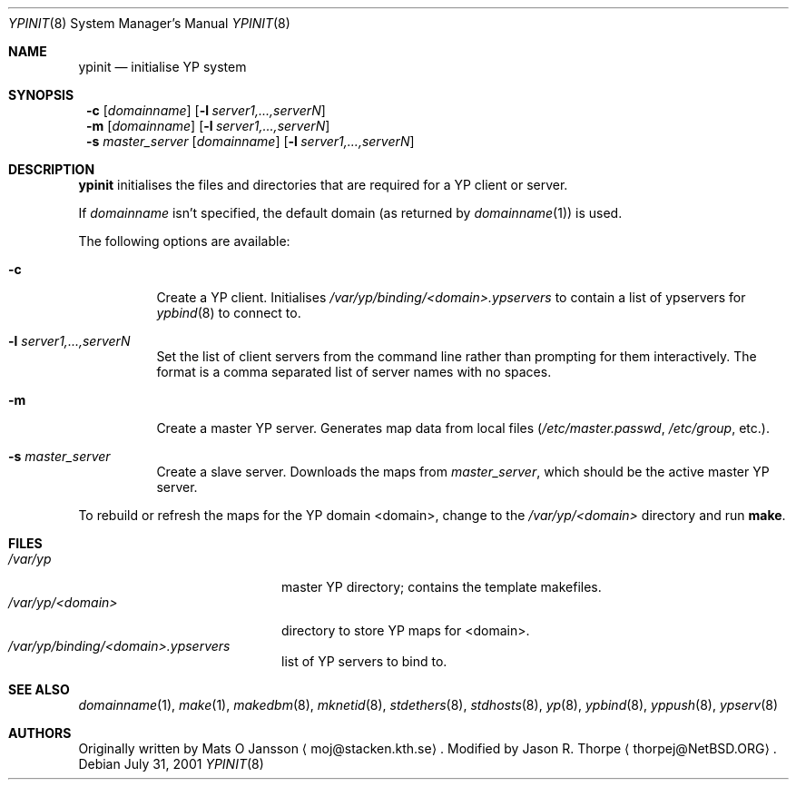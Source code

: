 .\"	$NetBSD: ypinit.8,v 1.12 2002/12/21 12:57:44 wiz Exp $
.\"
.\" Copyright (c) 1997 The NetBSD Foundation, Inc.
.\" All rights reserved.
.\"
.\" This code is derived from software contributed to The NetBSD Foundation
.\" by Curt J. Sampson.
.\"
.\" Redistribution and use in source and binary forms, with or without
.\" modification, are permitted provided that the following conditions
.\" are met:
.\" 1. Redistributions of source code must retain the above copyright
.\"    notice, this list of conditions and the following disclaimer.
.\" 2. Redistributions in binary form must reproduce the above copyright
.\"    notice, this list of conditions and the following disclaimer in the
.\"    documentation and/or other materials provided with the distribution.
.\" 3. All advertising materials mentioning features or use of this software
.\"    must display the following acknowledgement:
.\"        This product includes software developed by the NetBSD
.\"        Foundation, Inc. and its contributors.
.\" 4. Neither the name of The NetBSD Foundation nor the names of its
.\"    contributors may be used to endorse or promote products derived
.\"    from this software without specific prior written permission.
.\"
.\" THIS SOFTWARE IS PROVIDED BY THE NETBSD FOUNDATION, INC. AND CONTRIBUTORS
.\" ``AS IS'' AND ANY EXPRESS OR IMPLIED WARRANTIES, INCLUDING, BUT NOT LIMITED
.\" TO, THE IMPLIED WARRANTIES OF MERCHANTABILITY AND FITNESS FOR A PARTICULAR
.\" PURPOSE ARE DISCLAIMED.  IN NO EVENT SHALL THE FOUNDATION OR CONTRIBUTORS
.\" BE LIABLE FOR ANY DIRECT, INDIRECT, INCIDENTAL, SPECIAL, EXEMPLARY, OR
.\" CONSEQUENTIAL DAMAGES (INCLUDING, BUT NOT LIMITED TO, PROCUREMENT OF
.\" SUBSTITUTE GOODS OR SERVICES; LOSS OF USE, DATA, OR PROFITS; OR BUSINESS
.\" INTERRUPTION) HOWEVER CAUSED AND ON ANY THEORY OF LIABILITY, WHETHER IN
.\" CONTRACT, STRICT LIABILITY, OR TORT (INCLUDING NEGLIGENCE OR OTHERWISE)
.\" ARISING IN ANY WAY OUT OF THE USE OF THIS SOFTWARE, EVEN IF ADVISED OF THE
.\" POSSIBILITY OF SUCH DAMAGE.
.\"
.Dd July 31, 2001
.Dt YPINIT 8
.Os
.Sh NAME
.Nm ypinit
.Nd initialise YP system
.Sh SYNOPSIS
.Nm ""
.Fl c
.Op Ar domainname
.Op Fl l Ar server1,...,serverN
.Nm ""
.Fl m
.Op Ar domainname
.Op Fl l Ar server1,...,serverN
.Nm ""
.Fl s
.Ar master_server
.Op Ar domainname
.Op Fl l Ar server1,...,serverN
.Sh DESCRIPTION
.Nm
initialises the files and directories that are required for a
.Tn YP
client or server.
.Pp
If
.Ar domainname
isn't specified, the default domain (as returned by
.Xr domainname 1 )
is used.
.Pp
The following options are available:
.Bl -tag -width indent
.It Fl c
Create a
.Tn YP
client.
Initialises
.Pa /var/yp/binding/\*[Lt]domain\*[Gt].ypservers
to contain a list of ypservers for
.Xr ypbind 8
to connect to.
.It Fl l Ar server1,...,serverN
Set the list of client servers from the command line rather than
prompting for them interactively.  The format is a comma separated list
of server names with no spaces.
.It Fl m
Create a master
.Tn YP
server.
Generates map data from local files
.Pa ( /etc/master.passwd ,
.Pa /etc/group ,
etc.).
.It Fl s Ar master_server
Create a slave server.
Downloads the maps from
.Ar master_server ,
which should be the active master
.Tn YP
server.
.El
.Pp
To rebuild or refresh the maps for the
.Tn YP
domain \*[Lt]domain\*[Gt], change to the
.Pa /var/yp/\*[Lt]domain\*[Gt]
directory and run
.Ic make .
.Sh FILES
.Bl -tag -width /var/yp/ypserv.log -compact
.It Pa /var/yp
master
.Tn YP
directory; contains the template makefiles.
.It Pa /var/yp/\*[Lt]domain\*[Gt]
directory to store
.Tn YP
maps for \*[Lt]domain\*[Gt].
.It Pa /var/yp/binding/\*[Lt]domain\*[Gt].ypservers
list of
.Tn YP
servers to bind to.
.El
.Sh SEE ALSO
.Xr domainname 1 ,
.Xr make 1 ,
.Xr makedbm 8 ,
.Xr mknetid 8 ,
.Xr stdethers 8 ,
.Xr stdhosts 8 ,
.Xr yp 8 ,
.Xr ypbind 8 ,
.Xr yppush 8 ,
.Xr ypserv 8
.Sh AUTHORS
Originally written by Mats O Jansson
.Aq moj@stacken.kth.se .
Modified by Jason R. Thorpe
.Aq thorpej@NetBSD.ORG .
